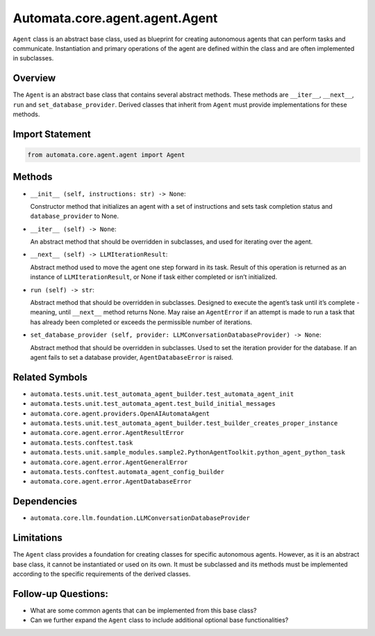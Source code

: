 Automata.core.agent.agent.Agent
===============================

``Agent`` class is an abstract base class, used as blueprint for
creating autonomous agents that can perform tasks and communicate.
Instantiation and primary operations of the agent are defined within the
class and are often implemented in subclasses.

Overview
--------

The ``Agent`` is an abstract base class that contains several abstract
methods. These methods are ``__iter__``, ``__next__``, ``run`` and
``set_database_provider``. Derived classes that inherit from ``Agent``
must provide implementations for these methods.

Import Statement
----------------

.. code:: python

   from automata.core.agent.agent import Agent

Methods
-------

-  ``__init__ (self, instructions: str) -> None``:

   Constructor method that initializes an agent with a set of
   instructions and sets task completion status and
   ``database_provider`` to None.

-  ``__iter__ (self) -> None``:

   An abstract method that should be overridden in subclasses, and used
   for iterating over the agent.

-  ``__next__ (self) -> LLMIterationResult``:

   Abstract method used to move the agent one step forward in its task.
   Result of this operation is returned as an instance of
   ``LLMIterationResult``, or None if task either completed or isn’t
   initialized.

-  ``run (self) -> str``:

   Abstract method that should be overridden in subclasses. Designed to
   execute the agent’s task until it’s complete - meaning, until
   ``__next__`` method returns None. May raise an ``AgentError`` if an
   attempt is made to run a task that has already been completed or
   exceeds the permissible number of iterations.

-  ``set_database_provider (self, provider: LLMConversationDatabaseProvider) -> None``:

   Abstract method that should be overridden in subclasses. Used to set
   the iteration provider for the database. If an agent fails to set a
   database provider, ``AgentDatabaseError`` is raised.

Related Symbols
---------------

-  ``automata.tests.unit.test_automata_agent_builder.test_automata_agent_init``
-  ``automata.tests.unit.test_automata_agent.test_build_initial_messages``
-  ``automata.core.agent.providers.OpenAIAutomataAgent``
-  ``automata.tests.unit.test_automata_agent_builder.test_builder_creates_proper_instance``
-  ``automata.core.agent.error.AgentResultError``
-  ``automata.tests.conftest.task``
-  ``automata.tests.unit.sample_modules.sample2.PythonAgentToolkit.python_agent_python_task``
-  ``automata.core.agent.error.AgentGeneralError``
-  ``automata.tests.conftest.automata_agent_config_builder``
-  ``automata.core.agent.error.AgentDatabaseError``

Dependencies
------------

-  ``automata.core.llm.foundation.LLMConversationDatabaseProvider``

Limitations
-----------

The ``Agent`` class provides a foundation for creating classes for
specific autonomous agents. However, as it is an abstract base class, it
cannot be instantiated or used on its own. It must be subclassed and its
methods must be implemented according to the specific requirements of
the derived classes.

Follow-up Questions:
--------------------

-  What are some common agents that can be implemented from this base
   class?
-  Can we further expand the ``Agent`` class to include additional
   optional base functionalities?
